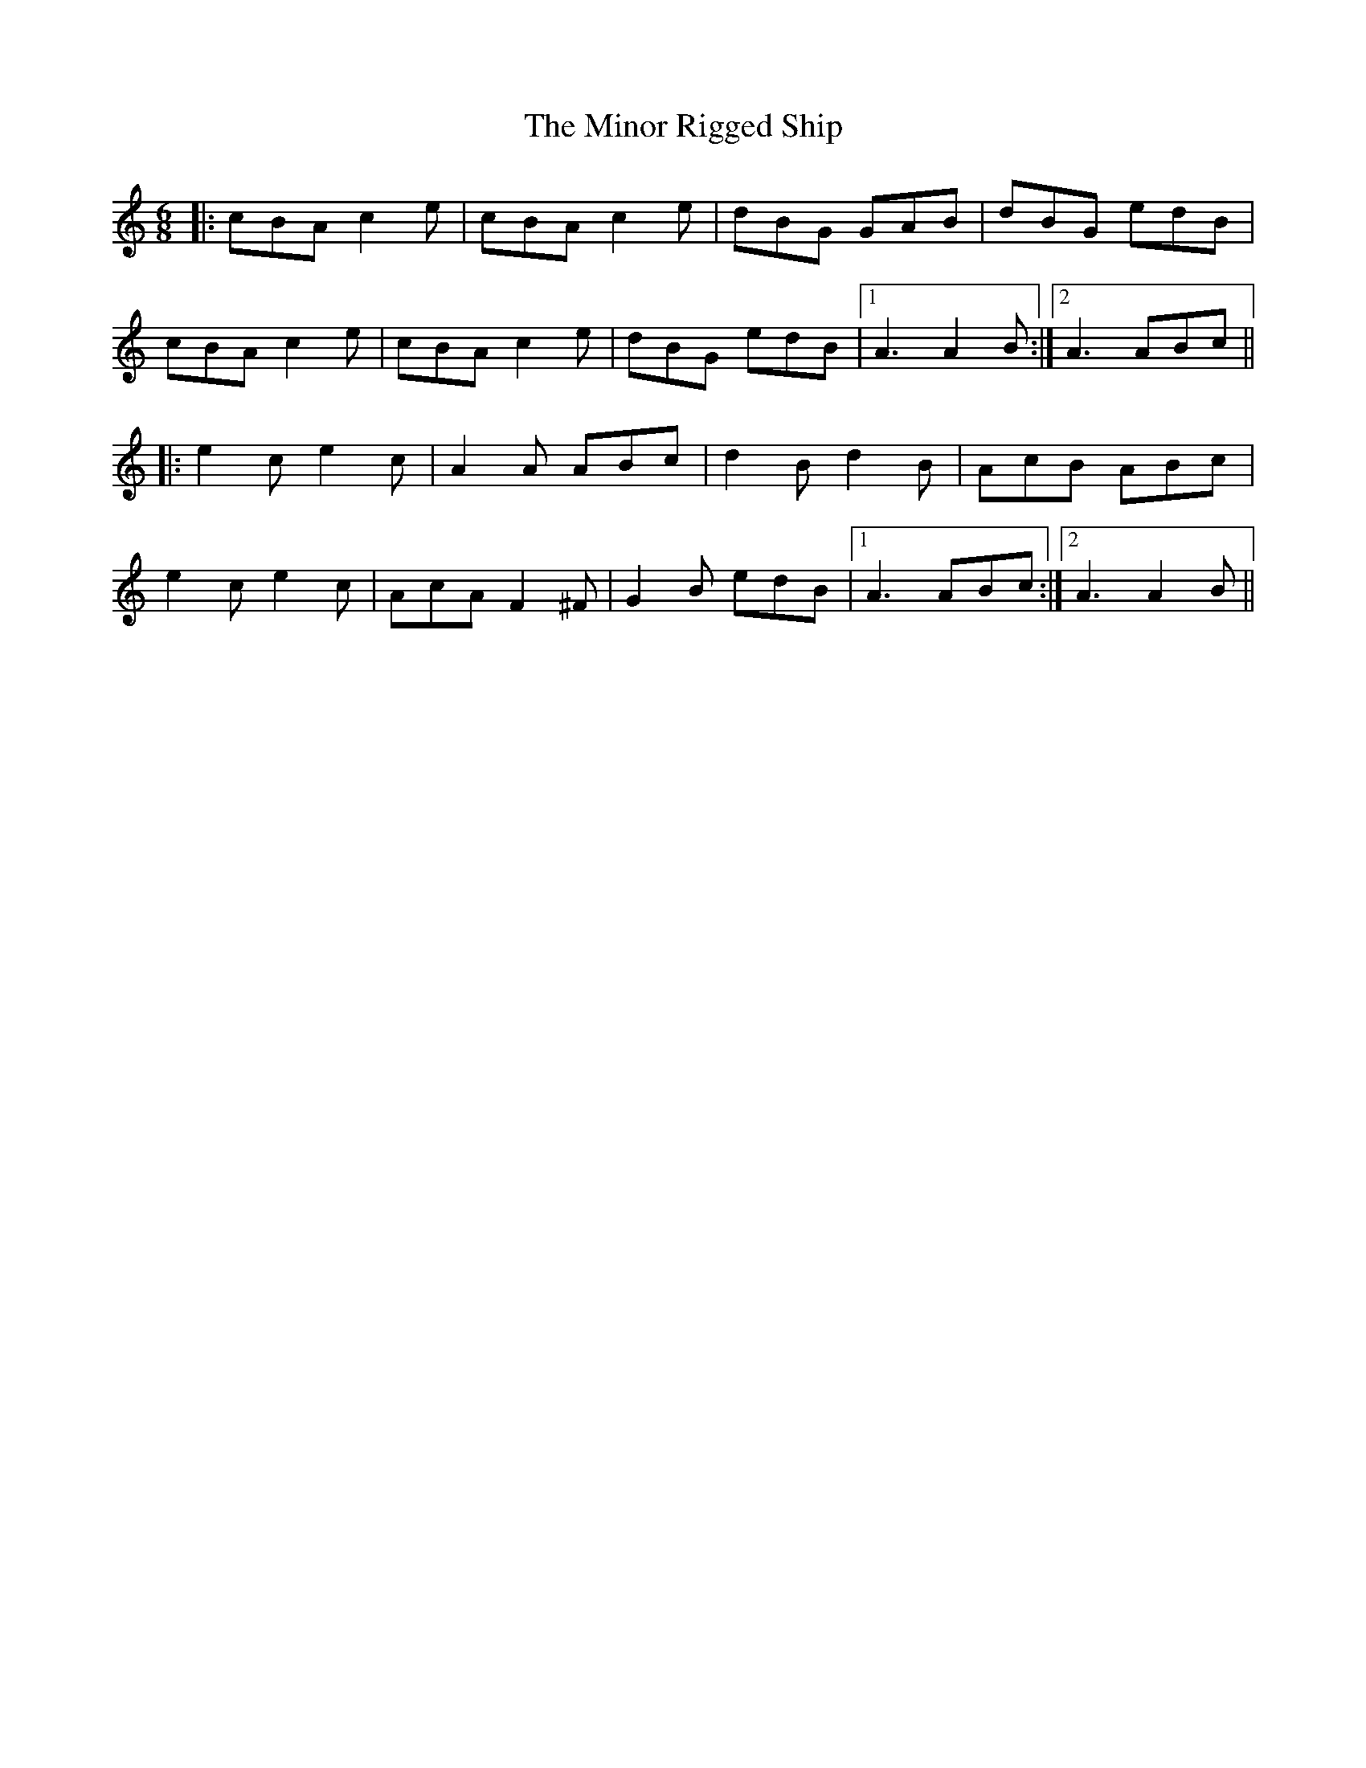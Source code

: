 X: 26890
T: Minor Rigged Ship, The
R: jig
M: 6/8
K: Aminor
|:cBA c2e|cBA c2e|dBG GAB|dBG edB|
cBA c2e|cBA c2e|dBG edB|1 A3 A2B:|2 A3 ABc||
|:e2c e2c|A2A ABc|d2B d2B|AcB ABc|
e2c e2c|AcA F2^F|G2B edB|1 A3 ABc:|2 A3 A2B||


